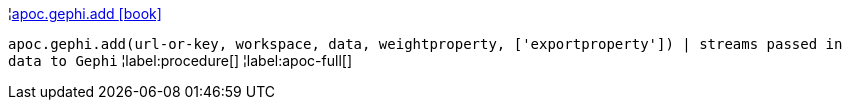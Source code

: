 ¦xref::overview/apoc.gephi/apoc.gephi.add.adoc[apoc.gephi.add icon:book[]] +

`apoc.gephi.add(url-or-key, workspace, data, weightproperty, ['exportproperty']) | streams passed in data to Gephi`
¦label:procedure[]
¦label:apoc-full[]

